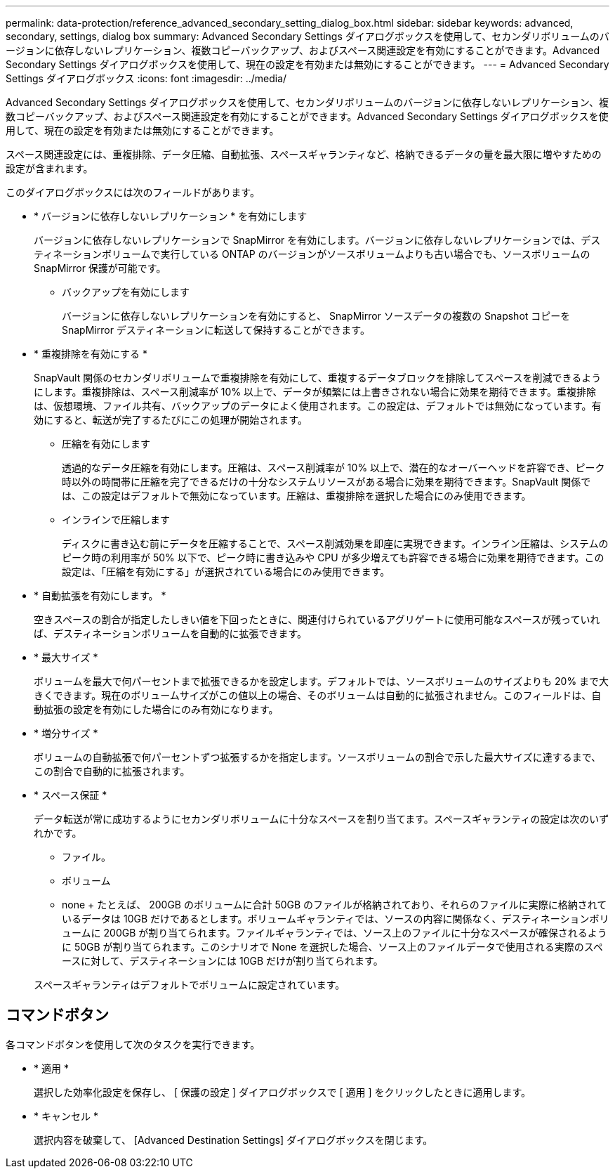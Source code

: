 ---
permalink: data-protection/reference_advanced_secondary_setting_dialog_box.html 
sidebar: sidebar 
keywords: advanced, secondary, settings, dialog box 
summary: Advanced Secondary Settings ダイアログボックスを使用して、セカンダリボリュームのバージョンに依存しないレプリケーション、複数コピーバックアップ、およびスペース関連設定を有効にすることができます。Advanced Secondary Settings ダイアログボックスを使用して、現在の設定を有効または無効にすることができます。 
---
= Advanced Secondary Settings ダイアログボックス
:icons: font
:imagesdir: ../media/


[role="lead"]
Advanced Secondary Settings ダイアログボックスを使用して、セカンダリボリュームのバージョンに依存しないレプリケーション、複数コピーバックアップ、およびスペース関連設定を有効にすることができます。Advanced Secondary Settings ダイアログボックスを使用して、現在の設定を有効または無効にすることができます。

スペース関連設定には、重複排除、データ圧縮、自動拡張、スペースギャランティなど、格納できるデータの量を最大限に増やすための設定が含まれます。

このダイアログボックスには次のフィールドがあります。

* * バージョンに依存しないレプリケーション * を有効にします
+
バージョンに依存しないレプリケーションで SnapMirror を有効にします。バージョンに依存しないレプリケーションでは、デスティネーションボリュームで実行している ONTAP のバージョンがソースボリュームよりも古い場合でも、ソースボリュームの SnapMirror 保護が可能です。

+
** バックアップを有効にします
+
バージョンに依存しないレプリケーションを有効にすると、 SnapMirror ソースデータの複数の Snapshot コピーを SnapMirror デスティネーションに転送して保持することができます。



* * 重複排除を有効にする *
+
SnapVault 関係のセカンダリボリュームで重複排除を有効にして、重複するデータブロックを排除してスペースを削減できるようにします。重複排除は、スペース削減率が 10% 以上で、データが頻繁には上書きされない場合に効果を期待できます。重複排除は、仮想環境、ファイル共有、バックアップのデータによく使用されます。この設定は、デフォルトでは無効になっています。有効にすると、転送が完了するたびにこの処理が開始されます。

+
** 圧縮を有効にします
+
透過的なデータ圧縮を有効にします。圧縮は、スペース削減率が 10% 以上で、潜在的なオーバーヘッドを許容でき、ピーク時以外の時間帯に圧縮を完了できるだけの十分なシステムリソースがある場合に効果を期待できます。SnapVault 関係では、この設定はデフォルトで無効になっています。圧縮は、重複排除を選択した場合にのみ使用できます。

** インラインで圧縮します
+
ディスクに書き込む前にデータを圧縮することで、スペース削減効果を即座に実現できます。インライン圧縮は、システムのピーク時の利用率が 50% 以下で、ピーク時に書き込みや CPU が多少増えても許容できる場合に効果を期待できます。この設定は、「圧縮を有効にする」が選択されている場合にのみ使用できます。



* * 自動拡張を有効にします。 *
+
空きスペースの割合が指定したしきい値を下回ったときに、関連付けられているアグリゲートに使用可能なスペースが残っていれば、デスティネーションボリュームを自動的に拡張できます。

* * 最大サイズ *
+
ボリュームを最大で何パーセントまで拡張できるかを設定します。デフォルトでは、ソースボリュームのサイズよりも 20% まで大きくできます。現在のボリュームサイズがこの値以上の場合、そのボリュームは自動的に拡張されません。このフィールドは、自動拡張の設定を有効にした場合にのみ有効になります。

* * 増分サイズ *
+
ボリュームの自動拡張で何パーセントずつ拡張するかを指定します。ソースボリュームの割合で示した最大サイズに達するまで、この割合で自動的に拡張されます。

* * スペース保証 *
+
データ転送が常に成功するようにセカンダリボリュームに十分なスペースを割り当てます。スペースギャランティの設定は次のいずれかです。

+
** ファイル。
** ボリューム
** none + たとえば、 200GB のボリュームに合計 50GB のファイルが格納されており、それらのファイルに実際に格納されているデータは 10GB だけであるとします。ボリュームギャランティでは、ソースの内容に関係なく、デスティネーションボリュームに 200GB が割り当てられます。ファイルギャランティでは、ソース上のファイルに十分なスペースが確保されるように 50GB が割り当てられます。このシナリオで None を選択した場合、ソース上のファイルデータで使用される実際のスペースに対して、デスティネーションには 10GB だけが割り当てられます。


+
スペースギャランティはデフォルトでボリュームに設定されています。





== コマンドボタン

各コマンドボタンを使用して次のタスクを実行できます。

* * 適用 *
+
選択した効率化設定を保存し、 [ 保護の設定 ] ダイアログボックスで [ 適用 ] をクリックしたときに適用します。

* * キャンセル *
+
選択内容を破棄して、 [Advanced Destination Settings] ダイアログボックスを閉じます。


